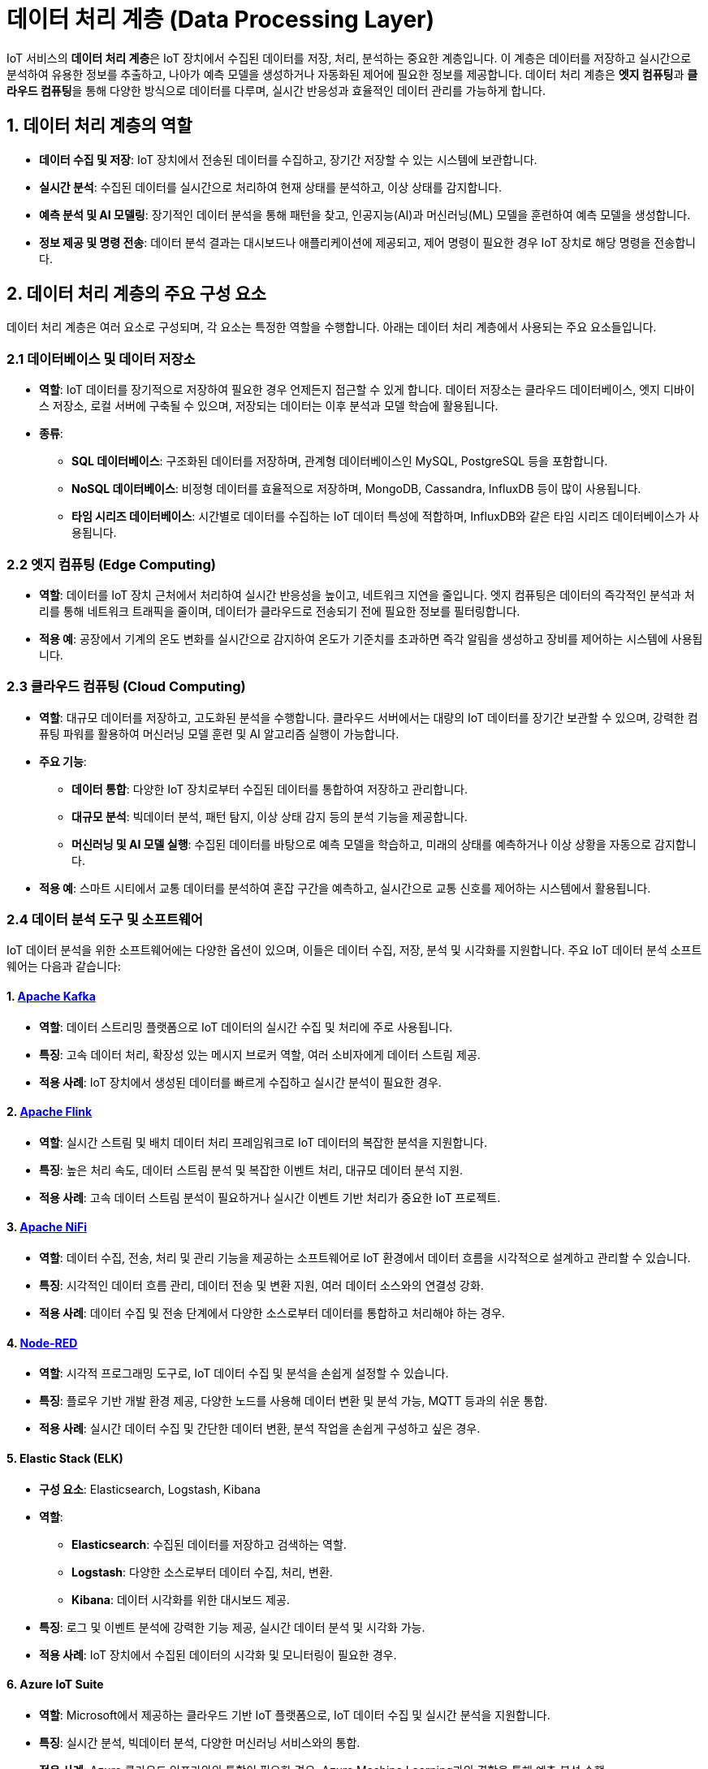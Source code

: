 = 데이터 처리 계층 (Data Processing Layer)

IoT 서비스의 **데이터 처리 계층**은 IoT 장치에서 수집된 데이터를 저장, 처리, 분석하는 중요한 계층입니다. 이 계층은 데이터를 저장하고 실시간으로 분석하여 유용한 정보를 추출하고, 나아가 예측 모델을 생성하거나 자동화된 제어에 필요한 정보를 제공합니다. 데이터 처리 계층은 **엣지 컴퓨팅**과 **클라우드 컴퓨팅**을 통해 다양한 방식으로 데이터를 다루며, 실시간 반응성과 효율적인 데이터 관리를 가능하게 합니다.

== 1. 데이터 처리 계층의 역할

* **데이터 수집 및 저장**: IoT 장치에서 전송된 데이터를 수집하고, 장기간 저장할 수 있는 시스템에 보관합니다.

* **실시간 분석**: 수집된 데이터를 실시간으로 처리하여 현재 상태를 분석하고, 이상 상태를 감지합니다.

* **예측 분석 및 AI 모델링**: 장기적인 데이터 분석을 통해 패턴을 찾고, 인공지능(AI)과 머신러닝(ML) 모델을 훈련하여 예측 모델을 생성합니다.

* **정보 제공 및 명령 전송**: 데이터 분석 결과는 대시보드나 애플리케이션에 제공되고, 제어 명령이 필요한 경우 IoT 장치로 해당 명령을 전송합니다.

== 2. 데이터 처리 계층의 주요 구성 요소

데이터 처리 계층은 여러 요소로 구성되며, 각 요소는 특정한 역할을 수행합니다. 아래는 데이터 처리 계층에서 사용되는 주요 요소들입니다.

=== 2.1 **데이터베이스 및 데이터 저장소**

* **역할**: IoT 데이터를 장기적으로 저장하여 필요한 경우 언제든지 접근할 수 있게 합니다. 데이터 저장소는 클라우드 데이터베이스, 엣지 디바이스 저장소, 로컬 서버에 구축될 수 있으며, 저장되는 데이터는 이후 분석과 모델 학습에 활용됩니다.

* **종류**:
** **SQL 데이터베이스**: 구조화된 데이터를 저장하며, 관계형 데이터베이스인 MySQL, PostgreSQL 등을 포함합니다.
** **NoSQL 데이터베이스**: 비정형 데이터를 효율적으로 저장하며, MongoDB, Cassandra, InfluxDB 등이 많이 사용됩니다.
** **타임 시리즈 데이터베이스**: 시간별로 데이터를 수집하는 IoT 데이터 특성에 적합하며, InfluxDB와 같은 타임 시리즈 데이터베이스가 사용됩니다.

=== 2.2 엣지 컴퓨팅 (Edge Computing)

* **역할**: 데이터를 IoT 장치 근처에서 처리하여 실시간 반응성을 높이고, 네트워크 지연을 줄입니다. 엣지 컴퓨팅은 데이터의 즉각적인 분석과 처리를 통해 네트워크 트래픽을 줄이며, 데이터가 클라우드로 전송되기 전에 필요한 정보를 필터링합니다.

* **적용 예**: 공장에서 기계의 온도 변화를 실시간으로 감지하여 온도가 기준치를 초과하면 즉각 알림을 생성하고 장비를 제어하는 시스템에 사용됩니다.

=== 2.3 클라우드 컴퓨팅 (Cloud Computing)

* **역할**: 대규모 데이터를 저장하고, 고도화된 분석을 수행합니다. 클라우드 서버에서는 대량의 IoT 데이터를 장기간 보관할 수 있으며, 강력한 컴퓨팅 파워를 활용하여 머신러닝 모델 훈련 및 AI 알고리즘 실행이 가능합니다.

* **주요 기능**:
** **데이터 통합**: 다양한 IoT 장치로부터 수집된 데이터를 통합하여 저장하고 관리합니다.
** **대규모 분석**: 빅데이터 분석, 패턴 탐지, 이상 상태 감지 등의 분석 기능을 제공합니다.
** **머신러닝 및 AI 모델 실행**: 수집된 데이터를 바탕으로 예측 모델을 학습하고, 미래의 상태를 예측하거나 이상 상황을 자동으로 감지합니다.

* **적용 예**: 스마트 시티에서 교통 데이터를 분석하여 혼잡 구간을 예측하고, 실시간으로 교통 신호를 제어하는 시스템에서 활용됩니다.

=== 2.4 데이터 분석 도구 및 소프트웨어

IoT 데이터 분석을 위한 소프트웨어에는 다양한 옵션이 있으며, 이들은 데이터 수집, 저장, 분석 및 시각화를 지원합니다. 주요 IoT 데이터 분석 소프트웨어는 다음과 같습니다:

==== 1. **link:https://kafka.apache.org/[Apache Kafka]**
* **역할**: 데이터 스트리밍 플랫폼으로 IoT 데이터의 실시간 수집 및 처리에 주로 사용됩니다.
* **특징**: 고속 데이터 처리, 확장성 있는 메시지 브로커 역할, 여러 소비자에게 데이터 스트림 제공.
* **적용 사례**: IoT 장치에서 생성된 데이터를 빠르게 수집하고 실시간 분석이 필요한 경우.

==== 2. **link:https://flink.apache.org/[Apache Flink]**
* **역할**: 실시간 스트림 및 배치 데이터 처리 프레임워크로 IoT 데이터의 복잡한 분석을 지원합니다.
* **특징**: 높은 처리 속도, 데이터 스트림 분석 및 복잡한 이벤트 처리, 대규모 데이터 분석 지원.
* **적용 사례**: 고속 데이터 스트림 분석이 필요하거나 실시간 이벤트 기반 처리가 중요한 IoT 프로젝트.

==== 3. **link:https://nifi.apache.org/[Apache NiFi]**
* **역할**: 데이터 수집, 전송, 처리 및 관리 기능을 제공하는 소프트웨어로 IoT 환경에서 데이터 흐름을 시각적으로 설계하고 관리할 수 있습니다.
* **특징**: 시각적인 데이터 흐름 관리, 데이터 전송 및 변환 지원, 여러 데이터 소스와의 연결성 강화.
* **적용 사례**: 데이터 수집 및 전송 단계에서 다양한 소스로부터 데이터를 통합하고 처리해야 하는 경우.

==== 4. **link:https://nodered.org/[Node-RED]**
* **역할**: 시각적 프로그래밍 도구로, IoT 데이터 수집 및 분석을 손쉽게 설정할 수 있습니다.
* **특징**: 플로우 기반 개발 환경 제공, 다양한 노드를 사용해 데이터 변환 및 분석 가능, MQTT 등과의 쉬운 통합.
* **적용 사례**: 실시간 데이터 수집 및 간단한 데이터 변환, 분석 작업을 손쉽게 구성하고 싶은 경우.

==== 5. **Elastic Stack (ELK)**
* **구성 요소**: Elasticsearch, Logstash, Kibana
* **역할**:
** **Elasticsearch**: 수집된 데이터를 저장하고 검색하는 역할.
** **Logstash**: 다양한 소스로부터 데이터 수집, 처리, 변환.
** **Kibana**: 데이터 시각화를 위한 대시보드 제공.
* **특징**: 로그 및 이벤트 분석에 강력한 기능 제공, 실시간 데이터 분석 및 시각화 가능.
* **적용 사례**: IoT 장치에서 수집된 데이터의 시각화 및 모니터링이 필요한 경우.

==== 6. **Azure IoT Suite**
* **역할**: Microsoft에서 제공하는 클라우드 기반 IoT 플랫폼으로, IoT 데이터 수집 및 실시간 분석을 지원합니다.
* **특징**: 실시간 분석, 빅데이터 분석, 다양한 머신러닝 서비스와의 통합.
* **적용 사례**: Azure 클라우드 인프라와의 통합이 필요한 경우, Azure Machine Learning과의 결합을 통해 예측 분석 수행.

==== 7. **AWS IoT Analytics**
* **역할**: Amazon Web Services의 IoT 데이터 분석 플랫폼으로, IoT 데이터를 수집하고 복잡한 분석 작업을 수행합니다.
* **특징**: 데이터 정규화, 변환, 고급 분석, 머신러닝 모델을 사용한 예측 분석.
* **적용 사례**: AWS 기반의 인프라에서 IoT 데이터를 처리하고 머신러닝 기반 예측을 수행하고자 하는 경우.

==== 8. **Google Cloud IoT Core(서비스 종료)**
* **역할**: Google Cloud Platform의 IoT 데이터 수집 및 처리 서비스.
* **특징**: 실시간 스트리밍 분석, 빅데이터 도구(BigQuery, Cloud Dataflow)와의 통합, 머신러닝 API 사용 가능.
* **적용 사례**: Google Cloud 환경에서 IoT 데이터를 수집하고 분석하려는 경우.

==== 9. **link:https://spark.apache.org/[Apache Spark]**
* **역할**: 대규모 데이터의 실시간 및 배치 처리를 지원하는 분석 엔진.
* **특징**: 분산 컴퓨팅을 통한 고속 처리, 스트림 데이터와 배치 데이터를 모두 처리 가능, MLlib을 통해 머신러닝 기능 지원.
* **적용 사례**: 대규모 IoT 데이터의 실시간 분석 및 배치 처리가 필요한 경우.

==== 10. **link:https://grafana.com/[Grafana]**
* **역할**: 오픈 소스 데이터 시각화 도구로, IoT 데이터의 시각적 모니터링을 위한 대시보드를 제공합니다.
* **특징**: 실시간 데이터 시각화, 다양한 데이터베이스와 통합, 알림 설정 가능.
* **적용 사례**: IoT 데이터의 시각화 및 실시간 모니터링이 필요한 경우, 인프라 상태를 추적하고 분석.

==== 11. **link:https://www.influxdata.com/products/influxdb/[InfluxDB] + link:https://www.influxdata.com/time-series-platform/telegraf/[Telegraf]**
* **역할**: InfluxDB는 시계열 데이터베이스로, Telegraf는 데이터 수집 에이전트입니다.
* **특징**: 시계열 데이터 저장 최적화, 실시간 데이터 수집 및 저장, Grafana와의 통합 시 유용.
* **적용 사례**: 실시간 IoT 센서 데이터의 저장 및 모니터링, 시계열 데이터 분석.

==== 12. **link:https://www.edgexfoundry.org/[EdgeX Foundry]**
* **역할**: 오픈 소스 엣지 컴퓨팅 프레임워크로, 엣지에서 IoT 데이터를 처리 및 분석할 수 있게 합니다.
* **특징**: 엣지에서의 실시간 데이터 분석, 다양한 센서 및 장치와의 연결성, 확장 가능한 마이크로서비스 구조.
* **적용 사례**: 엣지 컴퓨팅 환경에서의 실시간 IoT 데이터 분석이 필요한 경우.

== 3. 데이터 처리 계층의 동작 방식
   데이터 처리 계층은 아래와 같은 단계로 데이터 흐름과 처리를 수행합니다.

* **1단계: 데이터 수집**
** IoT 장치에서 네트워크 계층을 통해 전송된 데이터가 데이터베이스에 저장됩니다. 데이터 수집 도구가 데이터의 초기 가공을 담당하며, 필요시 데이터 필터링이나 변환 작업을 수행합니다.

* **2단계: 데이터 전처리**
** 수집된 데이터는 이상 값 제거, 정규화, 결측치 보정 등의 전처리 과정을 거칩니다. 이를 통해 데이터 분석의 정확도를 높이며, 머신러닝 모델 훈련의 품질을 향상시킵니다.

* **3단계: 실시간 분석 및 응답**
** 일부 데이터를 실시간으로 분석하여 특정 조건(예: 온도 초과, 습도 변화 등)이 충족되면 즉각적으로 알림을 보내거나 IoT 장치를 제어합니다. 엣지 컴퓨팅을 활용하면 지연 시간 없이 데이터를 처리하여 빠른 응답을 제공할 수 있습니다.

* **4단계: 장기적 분석 및 예측 모델링**
** 데이터를 장기적으로 분석하여 패턴을 탐지하고, 예측 모델을 학습합니다. 이를 통해 미래의 상태를 예측하거나, 이상 상황 발생 가능성을 미리 경고할 수 있습니다. 예를 들어, 제조업에서 기계의 마모 상태를 예측하여 예지 유지보수를 계획할 수 있습니다.

* **5단계: 결과 제공 및 피드백**
** 분석 결과는 애플리케이션 계층의 대시보드나 사용자 인터페이스에 제공됩니다. 사용자는 분석된 정보를 확인하고, 필요시 IoT 장치에 피드백을 제공하여 제어할 수 있습니다. 예를 들어, 스마트홈의 에너지 사용량을 모니터링하고 절약할 수 있는 조치를 제공합니다.

== 4. 데이터 처리 계층의 주요 특성

* **실시간 반응성**: 데이터를 즉각적으로 처리하여 신속하게 응답할 수 있어야 합니다. 실시간 모니터링과 알림 기능은 많은 IoT 응용 분야에서 필수적입니다.

* **확장성**: IoT 장치 수가 증가하더라도 데이터를 안정적으로 저장하고 처리할 수 있어야 하며, 클라우드 기반 시스템은 이를 유연하게 확장할 수 있는 장점을 가집니다.

* **신뢰성**: 데이터를 정확하게 처리하고 저장해야 하며, 데이터 손실을 최소화해야 합니다. 이를 위해 분산 데이터베이스나 백업 시스템을 통해 데이터의 신뢰성을 높입니다.

* **보안성**: 수집된 데이터는 개인정보 보호 및 보안 기준에 따라 처리되어야 하며, 암호화 및 접근 제어를 통해 데이터의 안전성을 보장합니다.

== 5. 정리

* 데이터 처리 계층은 IoT 아키텍처에서 수집된 데이터를 기반으로 실시간 분석과 예측을 수행하여 IoT 시스템의 지능적 의사결정을 가능하게 합니다.
* 이 계층의 신뢰성과 확장성은 IoT 서비스의 품질과 사용 경험을 크게 좌우하므로, IoT 환경과 목적에 맞는 데이터 처리 방법을 선택하는 것이 중요합니다.

---

[cols="1a,1a,1a",grid=none,frame=none]
|===
<s|link:section_1_4.adoc[이전 섹션]
^s|link:../../README.md[목차]
>s|link:section_1_6.adoc[다음 섹션]
|===